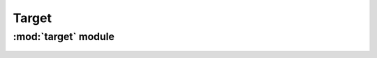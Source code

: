 *************
Target
*************

:mod:`target` module 
========================


.. container:: custom-index

    .. raw:: html
        
         <script type="text/javascript" src='_static/target.js'></script>
            
         .. rubric:: target 



   .. automodule:: target
       :members:
       :undoc-members:
       :show-inheritance:
       :inherited-members:
